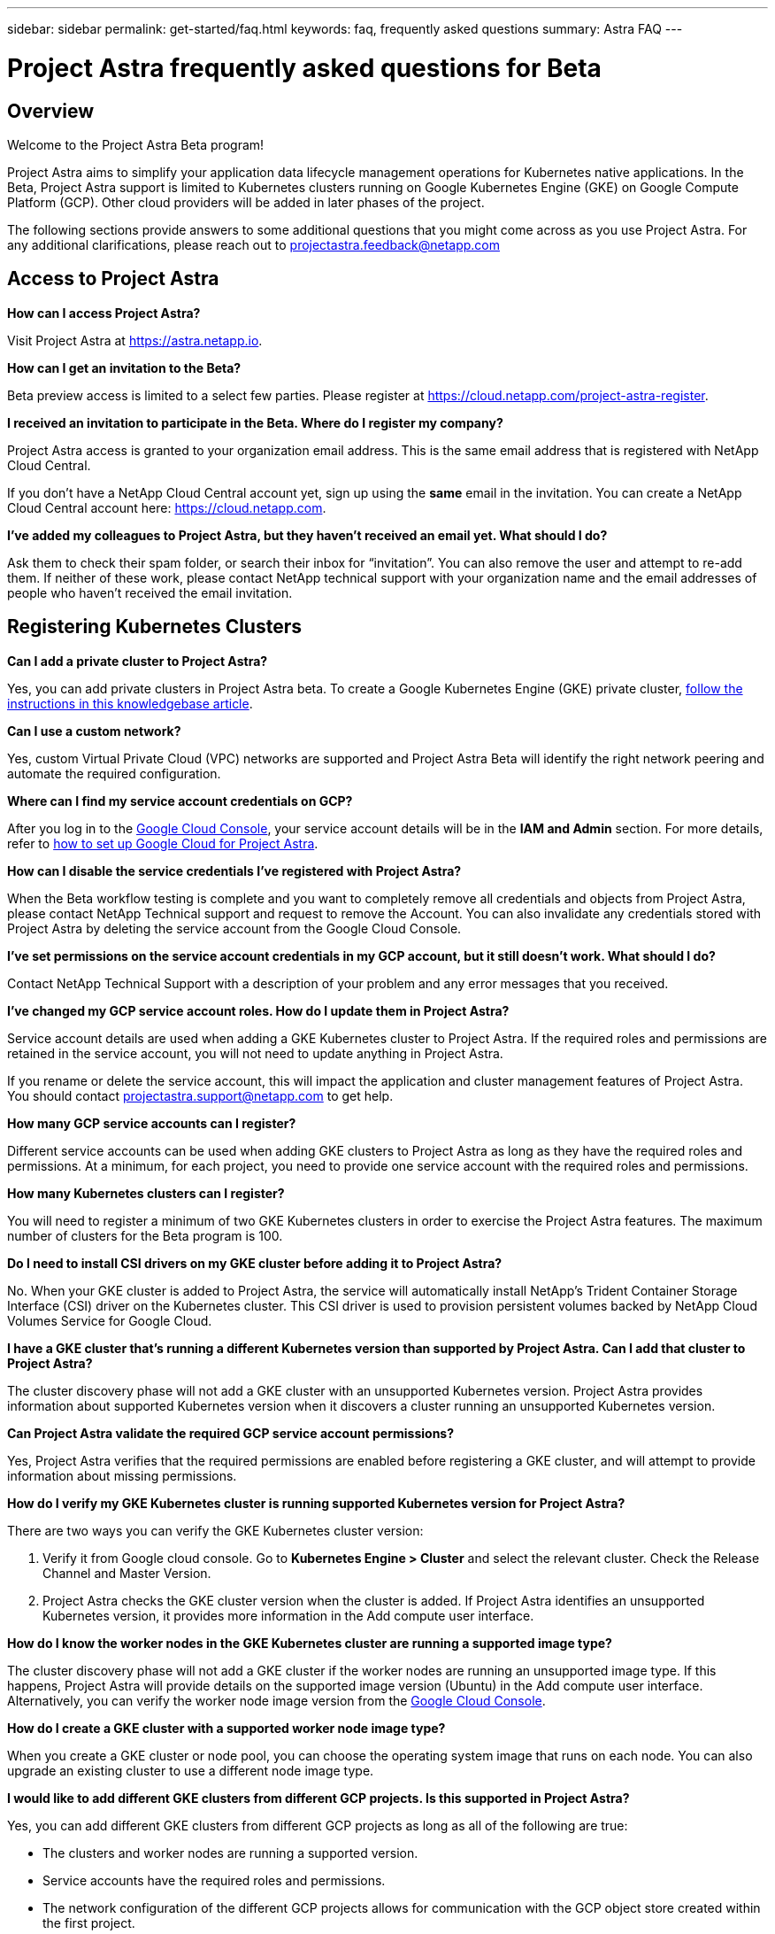 ---
sidebar: sidebar
permalink: get-started/faq.html
keywords: faq, frequently asked questions
summary: Astra FAQ
---

= Project Astra frequently asked questions for Beta
:hardbreaks:
:icons: font
:imagesdir: ../media/

== Overview

Welcome to the Project Astra Beta program!

Project Astra aims to simplify your application data lifecycle management operations for Kubernetes native applications. In the Beta, Project Astra support is limited to Kubernetes clusters running on Google Kubernetes Engine (GKE) on Google Compute Platform (GCP). Other cloud providers will be added in later phases of the project.

The following sections provide answers to some additional questions that you might come across as you use Project Astra. For any additional clarifications, please reach out to projectastra.feedback@netapp.com

== Access to Project Astra

**How can I access Project Astra?**

Visit Project Astra at https://astra.netapp.io.

**How can I get an invitation to the Beta?**

Beta preview access is limited to a select few parties. Please register at https://cloud.netapp.com/project-astra-register.

**I received an invitation to participate in the Beta. Where do I register my company?**

Project Astra access is granted to your organization email address. This is the same email address that is registered with NetApp Cloud Central.

If you don't have a NetApp Cloud Central account yet, sign up using the **same** email in the invitation. You can create a NetApp Cloud Central account here: https://cloud.netapp.com.

**I’ve added my colleagues to Project Astra, but they haven’t received an email yet. What should I do?**

Ask them to check their spam folder, or search their inbox for “invitation”.  You can also remove the user and attempt to re-add them. If neither of these work, please contact NetApp technical support with your organization name and the email addresses of people who haven't received the email invitation.

== Registering Kubernetes Clusters

**Can I add a private cluster to Project Astra?**

Yes, you can add private clusters in Project Astra beta. To create a Google Kubernetes Engine (GKE) private cluster, https://kb.netapp.com/Advice_and_Troubleshooting/Cloud_Services/Project_Astra/How_to_create_a_private_GKE_cluster_to_work_with_project_Astra[follow the instructions in this knowledgebase article^].

**Can I use a custom network?**

Yes, custom Virtual Private Cloud (VPC) networks are supported and Project Astra Beta will identify the right network peering and automate the required configuration.

**Where can I find my service account credentials on GCP?**

After you log in to the https://console.cloud.google.com/[Google Cloud Console^], your service account details will be in the *IAM and Admin* section. For more details, refer to link:set-up-google-cloud.html[how to set up Google Cloud for Project Astra].

**How can I disable the service credentials I’ve registered with Project Astra?**

When the Beta workflow testing is complete and you want to completely remove all credentials and objects from Project Astra, please contact NetApp Technical support  and request to remove the Account. You can also invalidate any credentials stored with Project Astra by deleting the service account from the Google Cloud Console.

**I’ve set permissions on the service account credentials in my GCP account, but it still doesn't work. What should I do?**

Contact NetApp Technical Support with a description of your problem and any error messages that you received.

**I’ve changed my GCP service account roles. How do I update them in Project Astra?**

Service account details are used when adding a GKE Kubernetes cluster to Project Astra. If the required roles and permissions are retained in the service account, you will not need to update anything in Project Astra.

If you rename or delete the service account, this will impact the application and cluster management features of Project Astra. You should contact projectastra.support@netapp.com to get help.

**How many GCP service accounts can I register?**

Different service accounts can be used when adding GKE clusters to Project Astra as long as they have the required roles and permissions. At a minimum, for each project, you need to provide one service account with the required roles and permissions.

**How many Kubernetes clusters can I register?**

You will need to register a minimum of two GKE Kubernetes clusters in order to exercise the Project Astra features. The maximum number of clusters for the Beta program is 100.

**Do I need to install CSI drivers on my GKE cluster before adding it to Project Astra?**

No. When your GKE cluster is added to Project Astra, the service will automatically install NetApp’s Trident Container Storage Interface (CSI) driver on the Kubernetes cluster. This CSI driver is used to provision persistent volumes backed by NetApp Cloud Volumes Service for Google Cloud.

**I have a GKE cluster that’s running a different Kubernetes version than supported by Project Astra. Can I add that cluster to Project Astra?**

The cluster discovery phase will not add a GKE cluster with an unsupported Kubernetes version. Project Astra provides information about supported Kubernetes version when it discovers a cluster running an unsupported Kubernetes version.

**Can Project Astra validate the required GCP service account permissions?**

Yes, Project Astra verifies that the required permissions are enabled before registering a GKE cluster, and will attempt to provide information about missing permissions.

**How do I verify my GKE Kubernetes cluster is running supported Kubernetes version for Project Astra?**

There are two ways you can verify the GKE Kubernetes cluster version:

1. Verify it from Google cloud console. Go to **Kubernetes Engine > Cluster** and select the relevant cluster. Check the Release Channel and Master Version.

2. Project Astra checks the GKE cluster version when the cluster is added. If Project Astra identifies an unsupported Kubernetes version, it provides more information in the Add compute user interface.

**How do I know the worker nodes in the GKE Kubernetes cluster are running a supported image type?**

The cluster discovery phase will not add a GKE cluster if the worker nodes are running an unsupported image type. If this happens, Project Astra will provide details on the supported image version (Ubuntu) in the Add compute user interface. Alternatively, you can verify the worker node image version from the https://console.cloud.google.com/[Google Cloud Console^].

**How do I create a GKE cluster with a supported worker node image type?**

When you create a GKE cluster or node pool, you can choose the operating system image that runs on each node. You can also upgrade an existing cluster to use a different node image type.

**I would like to add different GKE clusters from different GCP projects. Is this supported in Project Astra?**

Yes, you can add different GKE clusters from different GCP projects as long as all of the following are true:

* The clusters and worker nodes are running a supported version.
* Service accounts have the required roles and permissions.
* The network configuration of the different GCP projects allows for communication with the GCP object store created within the first project.

**How do I verify my GKE cluster was added successfully to Project Astra?**

When you add the cluster, the user interface will show the status update and any error messages. When the cluster is added successfully, the status of the GKE cluster in the **Compute** section will be _Available_.

Alternatively, you can also verify if the Trident operator and CSI drivers deployed successfully under the namespace _trident_ by running the kubectl commands:

`kubectl get pods -n trident`

or

`kubectl get pods -|grep trident`

**I need to add worker nodes to my GKE cluster after adding to Project Astra. What should I do?**

New worker nodes can be added to existing pools, or new pools can be created as long as they are the Ubuntu image type. These will be automatically discovered by Project Astra. If the new nodes are not visible in Project Astra, check if the new worker nodes are running the supported image type. You can also verify the health of the new worker nodes by using the `kubectl get nodes` command.

**Can I unmanage my Kubernetes cluster from Project Astra?**

Yes, you can remove one or more Kubernetes cluster from Project Astra at the same time. All managed applications from the unamanged cluster will be removed and Project Astra snapshots or backups taken of applications on that cluster will be unavailable to restore.

WARNING: Always remove a cluster from Project Astra before you delete it through GCP. Deleting a cluster from GCP while it's still being managed by Project Astra can cause problems for your Project Astra account.

**What happens to my applications and data after removing the GKE cluster from Project Astra?**

Removing a GKE cluster from Project Astra will not make any changes to the cluster's configuration (applications and persistent storage). Any Project Astra snapshots or backups taken of applications on that cluster will be unavailable to restore. Volume snapshot data stored within Cloud Volumes Service will not be removed. Persistent Storage backups created by Project Astra will remain within the Google Cloud object store, but they are unavailable for restore.

WARNING: Always remove a cluster from Project Astra before you delete it through GCP. Deleting a cluster from GCP while it's still being managed by Project Astra can cause problems for your Project Astra account.

**Will NetApp Trident be uninstalled when I remove a GKE cluster from Project Astra?**

Trident will not be uninstalled from a cluster when you remove it from Project Astra.

== Managing Applications

**How many apps per namespace?**

There is no limitation about number applications under a namespace. Project Astra will discover all application in the name space by application name.

**I have deployed my applications using Helm and kubectl. My newly-deployed application is not showing up on the Discovered Apps list. What can I check to identify the problem?**

When an application is successfully deployed, Project Astra will automatically discover the application and add it to the Discovered Apps list. When applications are not listed in **Discovered Apps**, check the status and health of the Kubernetes pod by running `kubectl get pod -A |grep [pod name]`. If the pods are healthy and running, check to see if the application is listed under **Ignored Apps**.

**I've deployed my applications using Helm and kubectl. I don’t see any of my application’s PVCs bound to GCP CVS. What's wrong?**

The NetApp Trident operator sets the default storage class to `netapp-cvs-premium` after it's successfully added to Project Astra. When an application's PVCs are not bound to Cloud Volumes Services for Google Cloud, there are a few steps that you can take:

* Run `kubectl get sc` and check to see if the default storage class is set to _netapp-cvs_.
* Check the yaml file or Helm chart that was used to deploy the application and see if a different storage class is defined.
* Check to make sure that the worker node image type is Ubuntu and the NFS mount succeeded.

**I have an existing cluster that has applications using GCP persistent disks. Can I register those applications with Astra?**

Applications using GCP PVCs will be discovered and registered by Project Astra. And it's allowed to perform Project Astra data management operations. But snapshots and backups taken with Project Astra for those applications will not be application consistent.

**How many applications can I simultaneously manage with Project Astra?**

Multiple applications from different GKE cluster can be managed at the same time.

**I moved my application to the Ignored list by mistake. Can I manage the applications that are on the Ignore list?**

Yes, applications on the Ignored list can be registered successfully. Data management operations will function as usual after you start managing the application.

**Can I register applications that are not MySQL, Jenkins, or PostgreSQL?**

Yes, we can use data management services offered by Project Astra on any persistent volumes managed by Cloud Volumes Service for Google Cloud. However, application-level consistent snapshots, backup, migration, etc. will not be orchestrated through Project Astra.

**Can Project Astra deploy an application?**

Project Astra doesn't deploy an application. Applications must be deployed outside of Project Astra by using kubectl or Helm charts.

**What storage classes can I use in my PVCs to support Project Astra data management operations?**

As part of adding the GKE cluster to Project Astra, NetApp Trident will create three different storage classes for Cloud Volume Services in GCP. Astra data management operations are only supported on storage class _netapp-cvs-extreme_, _netapp-cvs-premium_, and _netapp-cvs-standard_. And you can choose either of these storage class as default when adding a Kubernetes cluster to Project Astra.

**What happens to applications after I stop managing them from Project Astra?**

Applications, data, and any existing backups or snapshots remain available. Data management operations will not be available for unmanaged applications or any backups or snapshots that belong to it. When the application is managed by Project Astra again, the existing snapshots and backups will be available for data management operations.

== Data Management Operations

**My application uses several PVs. Will Project Astra take snapshots and backups of all these PVCs?**

Project Astra aims to simplify application data lifecycle management. Using Project Astra eliminates the need for individual volume-level data management operations. A snapshot operation on an application by Project Astra includes snapshot of all the PVs that are bound to the application’s PVCs.

**Can I create snapshot schedules and assign retention schedules?**

Yes, you can use the Configure Protection Policy option to set a retention policy for each individual application.

**What is the difference between snapshots and backups?**

_Snapshot_ refers to local snapshots, where data is stored as part of the provisioned volumes. Given that they are stored on the same provisioned volume, they are usually faster. Local snapshots are used to restore the application to an earlier point in time.

_Backups_ are stored on object storage. They could be slower compared to the local snapshots. However, they can be accessed across regions in the cloud. Backups are used for migrating applications across regions in the cloud. Also, a user can choose to have longer retention period for backups.

**Can I manage snapshots taken by Project Astra directly through the Cloud Volumes Service snapshot management interface or object storage?**

Snapshots and backups taken through Project Astra can only be managed through Project Astra. Project Astra provides interfaces to create, view, and delete the snapshots and backups. If data objects associated with these snapshots are managed outside of the Project Astra interface, it can result in intermittent behavior.
